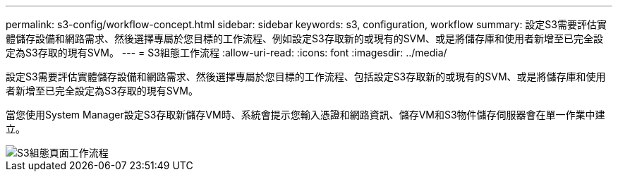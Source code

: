 ---
permalink: s3-config/workflow-concept.html 
sidebar: sidebar 
keywords: s3, configuration, workflow 
summary: 設定S3需要評估實體儲存設備和網路需求、然後選擇專屬於您目標的工作流程、例如設定S3存取新的或現有的SVM、或是將儲存庫和使用者新增至已完全設定為S3存取的現有SVM。 
---
= S3組態工作流程
:allow-uri-read: 
:icons: font
:imagesdir: ../media/


[role="lead"]
設定S3需要評估實體儲存設備和網路需求、然後選擇專屬於您目標的工作流程、包括設定S3存取新的或現有的SVM、或是將儲存庫和使用者新增至已完全設定為S3存取的現有SVM。

當您使用System Manager設定S3存取新儲存VM時、系統會提示您輸入憑證和網路資訊、儲存VM和S3物件儲存伺服器會在單一作業中建立。

image::../media/s3-config-pg-workflow.png[S3組態頁面工作流程]
